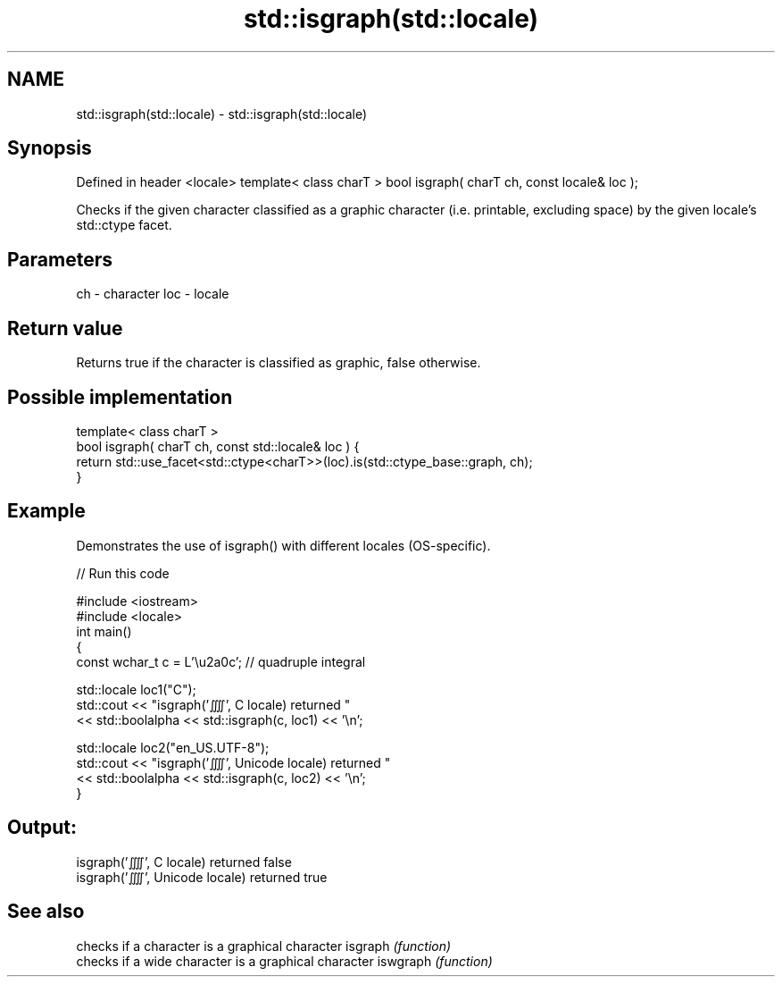 .TH std::isgraph(std::locale) 3 "2020.03.24" "http://cppreference.com" "C++ Standard Libary"
.SH NAME
std::isgraph(std::locale) \- std::isgraph(std::locale)

.SH Synopsis

Defined in header <locale>
template< class charT >
bool isgraph( charT ch, const locale& loc );

Checks if the given character classified as a graphic character (i.e. printable, excluding space) by the given locale's std::ctype facet.

.SH Parameters


ch  - character
loc - locale


.SH Return value

Returns true if the character is classified as graphic, false otherwise.

.SH Possible implementation



  template< class charT >
  bool isgraph( charT ch, const std::locale& loc ) {
      return std::use_facet<std::ctype<charT>>(loc).is(std::ctype_base::graph, ch);
  }



.SH Example

Demonstrates the use of isgraph() with different locales (OS-specific).

// Run this code

  #include <iostream>
  #include <locale>
  int main()
  {
      const wchar_t c = L'\\u2a0c'; // quadruple integral

      std::locale loc1("C");
      std::cout << "isgraph('⨌', C locale) returned "
                 << std::boolalpha << std::isgraph(c, loc1) << '\\n';

      std::locale loc2("en_US.UTF-8");
      std::cout << "isgraph('⨌', Unicode locale) returned "
                << std::boolalpha << std::isgraph(c, loc2) << '\\n';
  }

.SH Output:

  isgraph('⨌', C locale) returned false
  isgraph('⨌', Unicode locale) returned true


.SH See also


         checks if a character is a graphical character
isgraph  \fI(function)\fP
         checks if a wide character is a graphical character
iswgraph \fI(function)\fP




